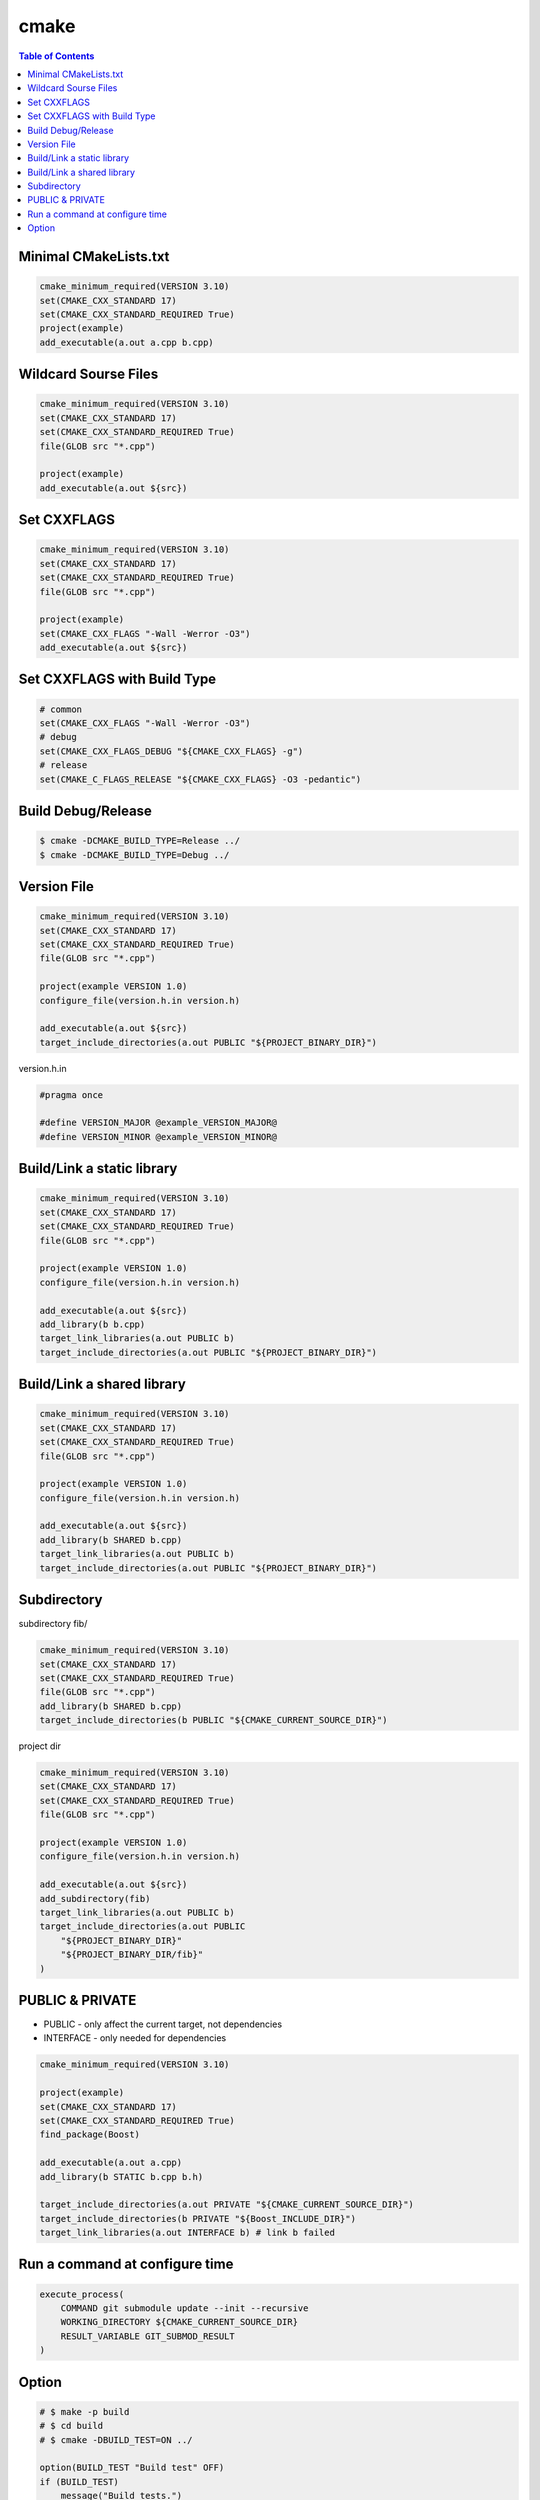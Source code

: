 =====
cmake
=====

.. contents:: Table of Contents
    :backlinks: none

Minimal CMakeLists.txt
----------------------

.. code-block:: cmake

    cmake_minimum_required(VERSION 3.10)
    set(CMAKE_CXX_STANDARD 17)
    set(CMAKE_CXX_STANDARD_REQUIRED True)
    project(example)
    add_executable(a.out a.cpp b.cpp)


Wildcard Sourse Files
---------------------

.. code-block:: cmake

    cmake_minimum_required(VERSION 3.10)
    set(CMAKE_CXX_STANDARD 17)
    set(CMAKE_CXX_STANDARD_REQUIRED True)
    file(GLOB src "*.cpp")

    project(example)
    add_executable(a.out ${src})

Set CXXFLAGS
------------

.. code-block:: cmake

    cmake_minimum_required(VERSION 3.10)
    set(CMAKE_CXX_STANDARD 17)
    set(CMAKE_CXX_STANDARD_REQUIRED True)
    file(GLOB src "*.cpp")

    project(example)
    set(CMAKE_CXX_FLAGS "-Wall -Werror -O3")
    add_executable(a.out ${src})

Set CXXFLAGS with Build Type
----------------------------

.. code-block:: cmake

    # common
    set(CMAKE_CXX_FLAGS "-Wall -Werror -O3")
    # debug
    set(CMAKE_CXX_FLAGS_DEBUG "${CMAKE_CXX_FLAGS} -g")
    # release
    set(CMAKE_C_FLAGS_RELEASE "${CMAKE_CXX_FLAGS} -O3 -pedantic")

Build Debug/Release
-------------------

.. code-block:: bash

    $ cmake -DCMAKE_BUILD_TYPE=Release ../
    $ cmake -DCMAKE_BUILD_TYPE=Debug ../

Version File
------------

.. code-block:: cmake

    cmake_minimum_required(VERSION 3.10)
    set(CMAKE_CXX_STANDARD 17)
    set(CMAKE_CXX_STANDARD_REQUIRED True)
    file(GLOB src "*.cpp")

    project(example VERSION 1.0)
    configure_file(version.h.in version.h)

    add_executable(a.out ${src})
    target_include_directories(a.out PUBLIC "${PROJECT_BINARY_DIR}")

version.h.in

.. code-block:: cpp

    #pragma once

    #define VERSION_MAJOR @example_VERSION_MAJOR@
    #define VERSION_MINOR @example_VERSION_MINOR@

Build/Link a static library
---------------------------

.. code-block:: cmake

    cmake_minimum_required(VERSION 3.10)
    set(CMAKE_CXX_STANDARD 17)
    set(CMAKE_CXX_STANDARD_REQUIRED True)
    file(GLOB src "*.cpp")

    project(example VERSION 1.0)
    configure_file(version.h.in version.h)

    add_executable(a.out ${src})
    add_library(b b.cpp)
    target_link_libraries(a.out PUBLIC b)
    target_include_directories(a.out PUBLIC "${PROJECT_BINARY_DIR}")

Build/Link a shared library
---------------------------

.. code-block:: cmake


    cmake_minimum_required(VERSION 3.10)
    set(CMAKE_CXX_STANDARD 17)
    set(CMAKE_CXX_STANDARD_REQUIRED True)
    file(GLOB src "*.cpp")

    project(example VERSION 1.0)
    configure_file(version.h.in version.h)

    add_executable(a.out ${src})
    add_library(b SHARED b.cpp)
    target_link_libraries(a.out PUBLIC b)
    target_include_directories(a.out PUBLIC "${PROJECT_BINARY_DIR}")

Subdirectory
-----------

subdirectory fib/

.. code-block:: cmake

    cmake_minimum_required(VERSION 3.10)
    set(CMAKE_CXX_STANDARD 17)
    set(CMAKE_CXX_STANDARD_REQUIRED True)
    file(GLOB src "*.cpp")
    add_library(b SHARED b.cpp)
    target_include_directories(b PUBLIC "${CMAKE_CURRENT_SOURCE_DIR}")

project dir

.. code-block:: cmake

    cmake_minimum_required(VERSION 3.10)
    set(CMAKE_CXX_STANDARD 17)
    set(CMAKE_CXX_STANDARD_REQUIRED True)
    file(GLOB src "*.cpp")

    project(example VERSION 1.0)
    configure_file(version.h.in version.h)

    add_executable(a.out ${src})
    add_subdirectory(fib)
    target_link_libraries(a.out PUBLIC b)
    target_include_directories(a.out PUBLIC
        "${PROJECT_BINARY_DIR}"
        "${PROJECT_BINARY_DIR/fib}"
    )

PUBLIC & PRIVATE
----------------

- PUBLIC - only affect the current target, not dependencies
- INTERFACE - only needed for dependencies

.. code-block:: cmake

    cmake_minimum_required(VERSION 3.10)

    project(example)
    set(CMAKE_CXX_STANDARD 17)
    set(CMAKE_CXX_STANDARD_REQUIRED True)
    find_package(Boost)

    add_executable(a.out a.cpp)
    add_library(b STATIC b.cpp b.h)

    target_include_directories(a.out PRIVATE "${CMAKE_CURRENT_SOURCE_DIR}")
    target_include_directories(b PRIVATE "${Boost_INCLUDE_DIR}")
    target_link_libraries(a.out INTERFACE b) # link b failed

Run a command at configure time
-------------------------------

.. code-block:: cmake

    execute_process(
        COMMAND git submodule update --init --recursive
        WORKING_DIRECTORY ${CMAKE_CURRENT_SOURCE_DIR}
        RESULT_VARIABLE GIT_SUBMOD_RESULT
    )

Option
------

.. code-block:: cmake

    # $ make -p build
    # $ cd build
    # $ cmake -DBUILD_TEST=ON ../

    option(BUILD_TEST "Build test" OFF)
    if (BUILD_TEST)
        message("Build tests.")
    else()
        message("Ignore tests.")
    endif()

